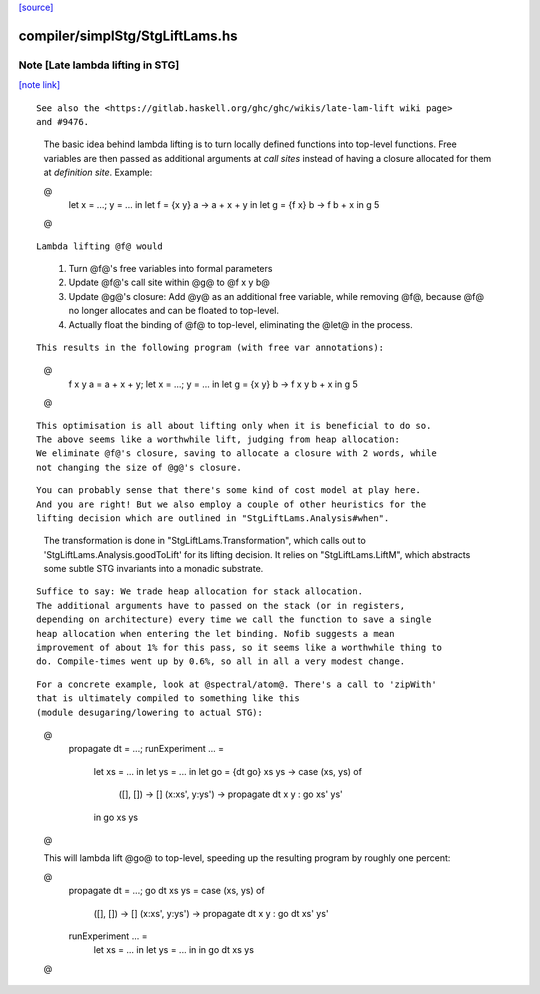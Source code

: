 `[source] <https://gitlab.haskell.org/ghc/ghc/tree/master/compiler/simplStg/StgLiftLams.hs>`_

compiler/simplStg/StgLiftLams.hs
================================


Note [Late lambda lifting in STG]
~~~~~~~~~~~~~~~~~~~~~~~~~~~~~~~~~

`[note link] <https://gitlab.haskell.org/ghc/ghc/tree/master/compiler/simplStg/StgLiftLams.hs#L17>`__

::

 See also the <https://gitlab.haskell.org/ghc/ghc/wikis/late-lam-lift wiki page>
 and #9476.

..

 The basic idea behind lambda lifting is to turn locally defined functions
 into top-level functions. Free variables are then passed as additional
 arguments at *call sites* instead of having a closure allocated for them at
 *definition site*. Example:

 @
    let x = ...; y = ... in
    let f = {x y} \a -> a + x + y in
    let g = {f x} \b -> f b + x in
    g 5
 @

::

 Lambda lifting @f@ would

..

   1. Turn @f@'s free variables into formal parameters
   2. Update @f@'s call site within @g@ to @f x y b@
   3. Update @g@'s closure: Add @y@ as an additional free variable, while
      removing @f@, because @f@ no longer allocates and can be floated to
      top-level.
   4. Actually float the binding of @f@ to top-level, eliminating the @let@
      in the process.

::

 This results in the following program (with free var annotations):

..

 @
    f x y a = a + x + y;
    let x = ...; y = ... in
    let g = {x y} \b -> f x y b + x in
    g 5
 @

::

 This optimisation is all about lifting only when it is beneficial to do so.
 The above seems like a worthwhile lift, judging from heap allocation:
 We eliminate @f@'s closure, saving to allocate a closure with 2 words, while
 not changing the size of @g@'s closure.

..

::

 You can probably sense that there's some kind of cost model at play here.
 And you are right! But we also employ a couple of other heuristics for the
 lifting decision which are outlined in "StgLiftLams.Analysis#when".

..

 The transformation is done in "StgLiftLams.Transformation", which calls out
 to 'StgLiftLams.Analysis.goodToLift' for its lifting decision.
 It relies on "StgLiftLams.LiftM", which abstracts some subtle STG invariants
 into a monadic substrate.

::

 Suffice to say: We trade heap allocation for stack allocation.
 The additional arguments have to passed on the stack (or in registers,
 depending on architecture) every time we call the function to save a single
 heap allocation when entering the let binding. Nofib suggests a mean
 improvement of about 1% for this pass, so it seems like a worthwhile thing to
 do. Compile-times went up by 0.6%, so all in all a very modest change.

..

::

 For a concrete example, look at @spectral/atom@. There's a call to 'zipWith'
 that is ultimately compiled to something like this
 (module desugaring/lowering to actual STG):

..

 @
    propagate dt = ...;
    runExperiment ... =
      let xs = ... in
      let ys = ... in
      let go = {dt go} \xs ys -> case (xs, ys) of
            ([], []) -> []
            (x:xs', y:ys') -> propagate dt x y : go xs' ys'
      in go xs ys
 @

 This will lambda lift @go@ to top-level, speeding up the resulting program
 by roughly one percent:

 @
    propagate dt = ...;
    go dt xs ys = case (xs, ys) of
      ([], []) -> []
      (x:xs', y:ys') -> propagate dt x y : go dt xs' ys'
    runExperiment ... =
      let xs = ... in
      let ys = ... in
      in go dt xs ys
 @

